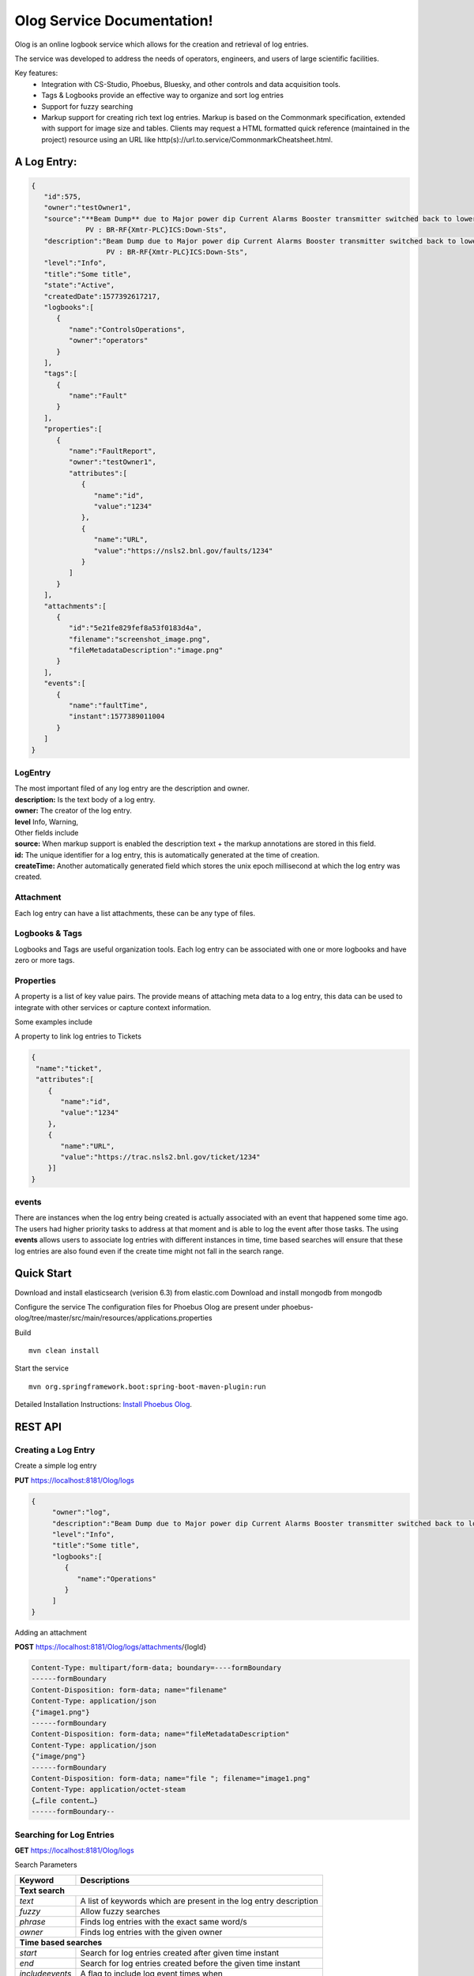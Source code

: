Olog Service Documentation!
===========================

Olog is an online logbook service which allows for the creation and retrieval of log entries.

The service was developed to address the needs of operators, engineers, and users of large scientific facilities.

Key features:
 - Integration with CS-Studio, Phoebus, Bluesky, and other controls and data acquisition tools.
 - Tags & Logbooks provide an effective way to organize and sort log entries
 - Support for fuzzy searching
 - Markup support for creating rich text log entries. Markup is based on the Commonmark specification, extended
   with support for image size and tables. Clients may request a HTML formatted quick reference (maintained
   in the project) resource using an URL like http(s)://url.to.service/CommonmarkCheatsheet.html.


A Log Entry:
############

.. code-block:: json

   {
      "id":575,
      "owner":"testOwner1",
      "source":"**Beam Dump** due to Major power dip Current Alarms Booster transmitter switched back to lower state.
                PV : BR-RF{Xmtr-PLC}ICS:Down-Sts",
      "description":"Beam Dump due to Major power dip Current Alarms Booster transmitter switched back to lower state.
                     PV : BR-RF{Xmtr-PLC}ICS:Down-Sts",
      "level":"Info",
      "title":"Some title",
      "state":"Active",
      "createdDate":1577392617217,
      "logbooks":[
         {
            "name":"ControlsOperations",
            "owner":"operators"
         }
      ],
      "tags":[
         {
            "name":"Fault"
         }
      ],
      "properties":[
         {
            "name":"FaultReport",
            "owner":"testOwner1",
            "attributes":[
               {
                  "name":"id",
                  "value":"1234"
               },
               {
                  "name":"URL",
                  "value":"https://nsls2.bnl.gov/faults/1234"
               }
            ]
         }
      ],
      "attachments":[
         {
            "id":"5e21fe829fef8a53f0183d4a",
            "filename":"screenshot_image.png",
            "fileMetadataDescription":"image.png"
         }
      ],
      "events":[
         {
            "name":"faultTime",
            "instant":1577389011004
         }
      ]
   }

LogEntry
************
| The most important filed of any log entry are the description and owner.
| **description:** Is the text body of a log entry.
| **owner:** The creator of the log entry.
| **level** Info, Warning, 

| Other fields include
| **source:** When markup support is enabled the description text + the markup annotations are stored in this field.
| **id:** The unique identifier for a log entry, this is automatically generated at the time of creation.
| **createTime:** Another automatically generated field which stores the unix epoch millisecond at which the log entry was created.

Attachment
************

Each log entry can have a list attachments, these can be any type of files.

Logbooks & Tags
***************

Logbooks and Tags are useful organization tools. Each log entry can be associated with one or more logbooks and have zero or more tags.


Properties
************

A property is a list of key value pairs. The provide means of attaching meta data to a log entry,
this data can be used to integrate with other services or capture context information.
 
Some examples include

A property to link log entries to Tickets 

.. code-block:: json

   {
    "name":"ticket",
    "attributes":[
       {
          "name":"id",
          "value":"1234"
       },
       {
          "name":"URL",
          "value":"https://trac.nsls2.bnl.gov/ticket/1234"
       }]
   }

events
*******

There are instances when the log entry being created is actually associated with an event that happened some time ago. 
The users had higher priority tasks to address at that moment and is able to log the event after those tasks.
The using **events** allows users to associate log entries with different instances in time,
time based searches will ensure that these log entries are also found even if the create time might not fall in the search range.

Quick Start
############

Download and install elasticsearch (verision 6.3) from elastic.com
Download and install mongodb from mongodb

Configure the service
The configuration files for Phoebus Olog are present under phoebus-olog/tree/master/src/main/resources/applications.properties

Build
::

   mvn clean install

Start the service
::

   mvn org.springframework.boot:spring-boot-maven-plugin:run

Detailed Installation Instructions:
`Install Phoebus Olog <https://github.com/Olog/phoebus-olog#installation>`_.

REST API 
#########

Creating a Log Entry
***********************

Create a simple log entry 

**PUT** https://localhost:8181/Olog/logs

.. code-block:: json

 {
      "owner":"log",
      "description":"Beam Dump due to Major power dip Current Alarms Booster transmitter switched back to lower state.",
      "level":"Info",
      "title":"Some title",
      "logbooks":[
         {
            "name":"Operations"
         }
      ]
 }

Adding an attachment 

**POST** https://localhost:8181/Olog/logs/attachments/{logId}

.. code-block:: HTML
 
 Content-Type: multipart/form-data; boundary=----formBoundary
 ------formBoundary
 Content-Disposition: form-data; name="filename"
 Content-Type: application/json
 {"image1.png"}
 ------formBoundary
 Content-Disposition: form-data; name="fileMetadataDescription"
 Content-Type: application/json
 {"image/png"}
 ------formBoundary
 Content-Disposition: form-data; name="file "; filename="image1.png"
 Content-Type: application/octet-steam
 {…file content…}
 ------formBoundary--



Searching for Log Entries
**************************

**GET** https://localhost:8181/Olog/logs

Search Parameters

+---------------+------------------------------------------------------------------+
|Keyword        | Descriptions                                                     |
+===============+==================================================================+
| **Text search**                                                                  |
+---------------+------------------------------------------------------------------+
|*text*         | A list of keywords which are present in the log entry description|
+---------------+------------------------------------------------------------------+
|*fuzzy*        | Allow fuzzy searches                                             |
+---------------+------------------------------------------------------------------+
|*phrase*       | Finds log entries with the exact same word/s                     |
+---------------+------------------------------------------------------------------+
|*owner*        | Finds log entries with the given owner                           |
+---------------+------------------------------------------------------------------+
| **Time based searches**                                                          |
+---------------+------------------------------------------------------------------+
|*start*        | Search for log entries created after given time instant          |
+---------------+------------------------------------------------------------------+
|*end*          | Search for log entries created before the given time instant     |
+---------------+------------------------------------------------------------------+
|*includeevents*| A flag to include log event times when                           |
+---------------+------------------------------------------------------------------+
| **Meta Data searches**                                                           |
+---------------+------------------------------------------------------------------+
|*tags*         | Search for log entries with at least one of the given tags       |
+---------------+------------------------------------------------------------------+
|*logbooks*     | Search for log entries with at least one of the given logbooks   |
+---------------+------------------------------------------------------------------+
| **Pagination searches**                                                          |
+---------------+------------------------------------------------------------------+
|*size*         | The number of log entries to be returned within each page        |
+---------------+------------------------------------------------------------------+
|*page*         | The page number, i.e page 1 is the 1 to 1+size log               |
|               |  entries matching the search                                     |
+---------------+------------------------------------------------------------------+
|*Sorting Search Results*                                                          |
+---------------+------------------------------------------------------------------+
|*sort*         | `up|down` order the search results based on create time          |
+---------------+------------------------------------------------------------------+

Example:

**GET** https://localhost:8181/Olog/logs?desc=dump&logbooks=Operations

The above search request will return all log entires with the term "dump" in their 
descriptions and which are part of the Operations logbook.

Retrieving an attachment of a log entry
 
**GET** https://localhost:8181/Olog/logs/attachments/{logId}/{filename}


Managing Logbooks & Tags
************************

Retrieve the list of existing tags
 
**GET** https://localhost:8181/Olog/tags

Retrieve the list of existing logbooks

**GET** https://localhost:8181/Olog/logbooks

Create a new tag

**PUT** https://localhost:8181/Olog/tags/{tagName}

.. code-block:: json

 https://localhost:8181/Olog/tags/Fault

 {
      "name":"Fault",
      "state":"Active"
 }
 
Create multiple tags

**PUT** https://localhost:8181/Olog/tags
  
.. code-block:: json

 https://localhost:8181/Olog/tags

 [
   {"name":"Fault", "state":"Active" },
   {"name":"Alarm", "state":"Active" }
 ]
 
Create a new logbook

**PUT** https://localhost:8181/Olog/logbooks/{logbookName}

.. code-block:: json

 https://localhost:8181/Olog/logbooks/Operations

 {
      "name":"Operations",
      "owner":"olog-logs",
      "state":"Active"
 }

Create multiple logbooks

**PUT** https://localhost:8181/Olog/logbooks

.. code-block:: json

 https://localhost:8181/Olog/logbooks

 [
   {"name":"Operations", "owner":"olog-logs", "state":"Active"},
   {"name":"DAMA",       "owner":"olog-logs", "state":"Active"}
 ]

Managing Properties
*******************

Retrieve the list of existing properties
 
**GET** https://localhost:8181/Olog/properties

Create a new property

**PUT** https://localhost:8181/Olog/properties/{propertyName}

.. code-block:: json

 {
      "name":"Ticket",
      "owner":"olog-logs",
      "state":"Active",
      "attributes":[
         {
            "name":"id",
            "state":"Active"
         },
         {
            "name":"url",
            "state":"Active"
         }
      ]
 }

Create multiple properties

**PUT** https://localhost:8181/Olog/properties

.. code-block:: json

 [
   {
      "name":"Ticket",
      "owner":"olog-logs",
      "state":"Active",
      "attributes":[
         {"name":"id", "state":"Active"},
         {"name":"url", "state":"Active"}
      ]
   },
      {
      "name":"Scan",
      "owner":"olog-logs",
      "state":"Active",
      "attributes":[
         {"name":"id", "state":"Active"}
      ]
   }
 ]
 
`Javadocs <apidocs/index.html>`_
